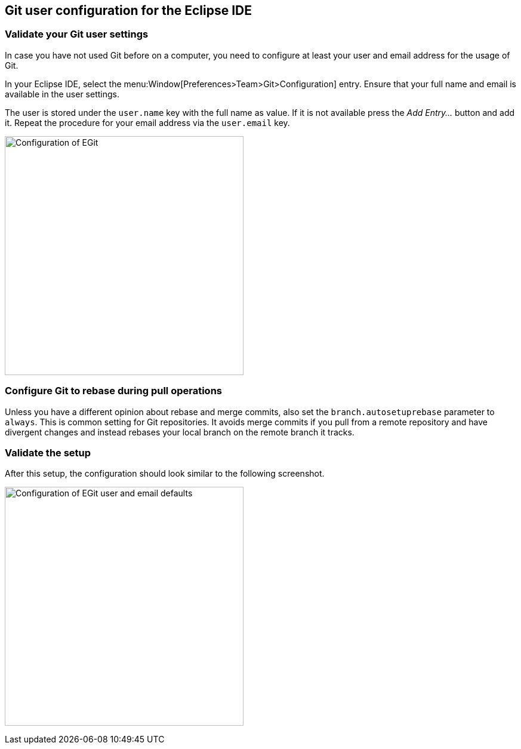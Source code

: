 [[exercise_egitconfiguration]]
== Git user configuration for the Eclipse IDE

[[egitconfiguration_username]]
=== Validate your Git user settings

In case you have not used Git before on a computer, you need to configure at least your user and email address for the usage of Git.

In your Eclipse IDE, select the menu:Window[Preferences>Team>Git>Configuration] entry.
Ensure that your full name and email is available in the user settings.

The user is stored under the `user.name` key with the full name as value. 
If it is not available press the _Add Entry..._	button and add it.
Repeat the procedure for your email address via the  `user.email` key.

image::egitconfig10.png[Configuration of EGit, 400, 400]

[[egitconfiguration_autorebase]]
=== Configure Git to rebase during pull operations

Unless you have a different opinion about rebase and merge commits, also set the `branch.autosetuprebase` parameter to `always`.
This is common setting for Git repositories.  
It avoids merge commits if you pull from a remote repository and have divergent changes and instead rebases your local branch on the remote branch it tracks.


[[egitconfiguration_validate]]
=== Validate the setup

After this setup, the configuration should look similar to the following screenshot.

image:img/egitconfig20.png[Configuration of EGit user and email defaults, 400, 400]

